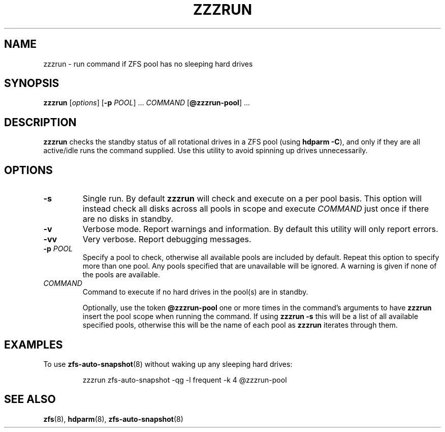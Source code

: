 .TH ZZZRUN "8" "July 14, 2017" "zzzrun.sh" "System Administration Commands"
.SH NAME
zzzrun \- run command if ZFS pool has no sleeping hard drives
.ds p zzzrun
.ds t @zzzrun-pool
.SH SYNOPSIS
.B \*p
[\fIoptions\fR]
[\fB-p\fR \fIPOOL\fR] ...
\fICOMMAND\fR [\fB\*t\fR] ...
.SH DESCRIPTION
.B \*p
checks the standby status of all rotational drives in a ZFS pool (using \fBhdparm -C\fR), and only if they are all active/idle runs the command supplied.
Use this utility to avoid spinning up drives unnecessarily.
.SH OPTIONS
.TP
.B \-s
Single run.  By default \fB\*p\fR will check and execute on a per pool basis.
This option will instead check all disks across all pools in scope and execute \fICOMMAND\fR just once if there are no disks in standby.
.TP
.B \-v
Verbose mode.  Report warnings and information.  By default this
utility will only report errors.
.TP
.B \-vv
Very verbose.  Report debugging messages.
.TP
.B \-p\fR \fIPOOL
Specify a pool to check, otherwise all available pools are included by default.
Repeat this option to specify more than one pool.
Any pools specified that are unavailable will be ignored.
A warning is given if none of the pools are available.
.TP
.I COMMAND
Command to execute if no hard drives in the pool(s) are in standby.
.IP
Optionally, use the token \fB\*t\fR one or more times in the command's arguments to have \fB\*p\fR insert the pool scope when running the command.
If using \fB\*p -s\fR this will be a list of all available specified pools, otherwise this will be the name of each pool as \fB\*p\fR iterates through them.
.SH EXAMPLES
To use
.BR zfs-auto-snapshot (8)
without waking up any sleeping hard drives:
.PP
.nf
.RS
\*p zfs-auto-snapshot -qg -l frequent -k 4 \*t
.RE
.fi
.PP
.SH SEE ALSO
.BR zfs (8),
.BR hdparm (8),
.BR zfs-auto-snapshot (8)
